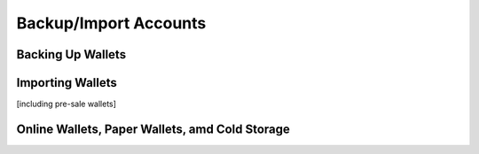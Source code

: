 *****
Backup/Import Accounts
*****

Backing Up Wallets
=============

Importing Wallets
=============
[including pre-sale wallets]

Online Wallets, Paper Wallets, amd Cold Storage
=============